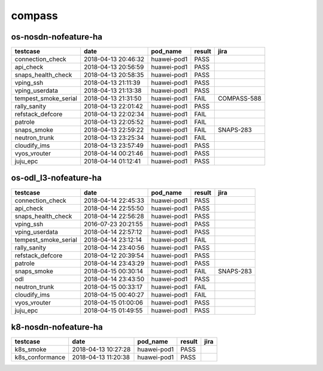 compass
=======

os-nosdn-nofeature-ha
---------------------

====================  ===================  ===========  ========  ===========
testcase              date                 pod_name     result    jira
====================  ===================  ===========  ========  ===========
connection_check      2018-04-13 20:46:32  huawei-pod1  PASS
api_check             2018-04-13 20:56:59  huawei-pod1  PASS
snaps_health_check    2018-04-13 20:58:35  huawei-pod1  PASS
vping_ssh             2018-04-13 21:11:39  huawei-pod1  PASS
vping_userdata        2018-04-13 21:13:38  huawei-pod1  PASS
tempest_smoke_serial  2018-04-13 21:31:50  huawei-pod1  FAIL      COMPASS-588
rally_sanity          2018-04-13 22:01:42  huawei-pod1  PASS
refstack_defcore      2018-04-13 22:02:34  huawei-pod1  FAIL
patrole               2018-04-13 22:05:52  huawei-pod1  FAIL
snaps_smoke           2018-04-13 22:59:22  huawei-pod1  FAIL      SNAPS-283
neutron_trunk         2018-04-13 23:25:34  huawei-pod1  FAIL
cloudify_ims          2018-04-13 23:57:49  huawei-pod1  PASS
vyos_vrouter          2018-04-14 00:21:46  huawei-pod1  PASS
juju_epc              2018-04-14 01:12:41  huawei-pod1  PASS
====================  ===================  ===========  ========  ===========

os-odl_l3-nofeature-ha
----------------------

====================  ===================  ===========  ========  =========
testcase              date                 pod_name     result    jira
====================  ===================  ===========  ========  =========
connection_check      2018-04-14 22:45:33  huawei-pod1  PASS
api_check             2018-04-14 22:55:50  huawei-pod1  PASS
snaps_health_check    2018-04-14 22:56:28  huawei-pod1  PASS
vping_ssh             2016-07-23 20:21:55  huawei-pod1  PASS
vping_userdata        2018-04-14 22:57:12  huawei-pod1  PASS
tempest_smoke_serial  2018-04-14 23:12:14  huawei-pod1  FAIL
rally_sanity          2018-04-14 23:40:56  huawei-pod1  PASS
refstack_defcore      2018-04-12 20:39:54  huawei-pod1  PASS
patrole               2018-04-14 23:43:29  huawei-pod1  PASS
snaps_smoke           2018-04-15 00:30:14  huawei-pod1  FAIL      SNAPS-283
odl                   2018-04-14 23:43:50  huawei-pod1  PASS
neutron_trunk         2018-04-15 00:33:17  huawei-pod1  FAIL
cloudify_ims          2018-04-15 00:40:27  huawei-pod1  FAIL
vyos_vrouter          2018-04-15 01:00:06  huawei-pod1  PASS
juju_epc              2018-04-15 01:49:55  huawei-pod1  PASS
====================  ===================  ===========  ========  =========

k8-nosdn-nofeature-ha
---------------------

===============  ===================  ===========  ========  ======
testcase         date                 pod_name     result    jira
===============  ===================  ===========  ========  ======
k8s_smoke        2018-04-13 10:27:28  huawei-pod1  PASS
k8s_conformance  2018-04-13 11:20:38  huawei-pod1  PASS
===============  ===================  ===========  ========  ======

